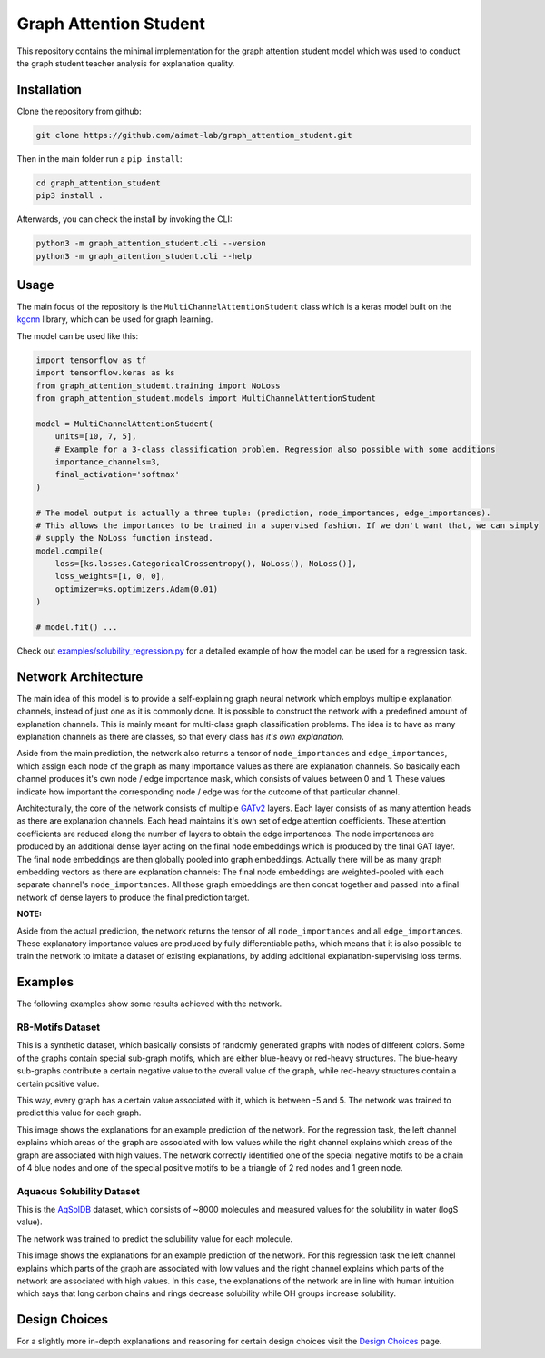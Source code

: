=======================
Graph Attention Student
=======================

This repository contains the minimal implementation for the graph attention student model which was used
to conduct the graph student teacher analysis for explanation quality.

Installation
============

Clone the repository from github:

.. code-block:: console

    git clone https://github.com/aimat-lab/graph_attention_student.git

Then in the main folder run a ``pip install``:

.. code-block:: console

    cd graph_attention_student
    pip3 install .

Afterwards, you can check the install by invoking the CLI:

.. code-block:: console

    python3 -m graph_attention_student.cli --version
    python3 -m graph_attention_student.cli --help

Usage
=====

The main focus of the repository is the ``MultiChannelAttentionStudent`` class which is a
keras model built on the `kgcnn`_ library, which can be used for graph learning.

The model can be used like this:

.. code-block:: python

    import tensorflow as tf
    import tensorflow.keras as ks
    from graph_attention_student.training import NoLoss
    from graph_attention_student.models import MultiChannelAttentionStudent

    model = MultiChannelAttentionStudent(
        units=[10, 7, 5],
        # Example for a 3-class classification problem. Regression also possible with some additions
        importance_channels=3,
        final_activation='softmax'
    )

    # The model output is actually a three tuple: (prediction, node_importances, edge_importances).
    # This allows the importances to be trained in a supervised fashion. If we don't want that, we can simply
    # supply the NoLoss function instead.
    model.compile(
        loss=[ks.losses.CategoricalCrossentropy(), NoLoss(), NoLoss()],
        loss_weights=[1, 0, 0],
        optimizer=ks.optimizers.Adam(0.01)
    )

    # model.fit() ...

Check out `examples/solubility_regression.py`_ for a detailed example of how the model can be used for a
regression task.

.. _kgcnn: https://github.com/aimat-lab/gcnn_keras
.. _examples/solubility_regression.py: https://github.com/aimat-lab/graph_attention_student/tree/master/graph_attention_student/examples/solubility_regression.py

Network Architecture
====================

The main idea of this model is to provide a self-explaining graph neural network which employs multiple
explanation channels, instead of just one as it is commonly done. It is possible to construct the network
with a predefined amount of explanation channels. This is mainly meant for multi-class graph classification
problems. The idea is to have as many explanation channels as there are classes, so that every class
has *it's own explanation*.

Aside from the main prediction, the
network also returns a tensor of ``node_importances`` and ``edge_importances``, which assign each node of
the graph as many importance values as there are explanation channels. So basically each channel produces
it's own node / edge importance mask, which consists of values between 0 and 1. These values indicate how
important the corresponding node / edge was for the outcome of that particular channel.

.. image:: ./architecture.png
    :width: 800
    :alt: Architecture Overview

Architecturally, the core of the network consists of multiple `GATv2`_ layers. Each layer consists of as many
attention heads as there are explanation channels. Each head maintains it's own set of edge attention
coefficients. These attention coefficients are reduced along the number of layers to obtain the edge
importances. The node importances are produced by an additional dense layer acting on the final node
embeddings which is produced by the final GAT layer. The final node embeddings are then globally pooled into
graph embeddings. Actually there will be as many graph embedding vectors as there are explanation channels:
The final node embeddings are weighted-pooled with each separate channel's ``node_importances``. All those
graph embeddings are then concat together and passed into a final network of dense layers to produce the
final prediction target.

**NOTE:**

Aside from the actual prediction, the network returns the tensor of all ``node_importances`` and all
``edge_importances``. These explanatory importance values are produced by fully differentiable paths,
which means that it is also possible to train the network to imitate a dataset of existing explanations,
by adding additional explanation-supervising loss terms.

.. _`GATv2`: https://github.com/tech-srl/how_attentive_are_gats

Examples
========

The following examples show some results achieved with the network.

RB-Motifs Dataset
-----------------

This is a synthetic dataset, which basically consists of randomly generated graphs with nodes of different
colors. Some of the graphs contain special sub-graph motifs, which are either blue-heavy or red-heavy
structures. The blue-heavy sub-graphs contribute a certain negative value to the overall value of the graph,
while red-heavy structures contain a certain positive value.

This way, every graph has a certain value associated with it, which is between -5 and 5. The network was
trained to predict this value for each graph.

This image shows the explanations for an example prediction of the network. For the regression task, the left
channel explains which areas of the graph are associated with low values while the right channel explains
which areas of the graph are associated with high values. The network correctly identified
one of the special negative motifs to be a chain of 4 blue nodes and one of the special positive motifs to
be a triangle of 2 red nodes and 1 green node.

.. image:: rb_motifs_example.png
    :width: 800
    :alt: Rb-Motifs Example

Aquaous Solubility Dataset
--------------------------

This is the `AqSolDB`_ dataset, which consists of ~8000 molecules and measured values for the solubility in
water (logS value).

The network was trained to predict the solubility value for each molecule.

This image shows the explanations for an example prediction of the network. For this regression task the
left channel explains which parts of the graph are associated with low values and the right channel
explains which parts of the network are associated with high values. In this case, the explanations of the
network are in line with human intuition which says that long carbon chains and rings decrease solubility
while OH groups increase solubility.

.. image:: solubility_example.png

.. _`AqSolDB`: https://www.nature.com/articles/s41597-019-0151-1

Design Choices
==============

For a slightly more in-depth explanations and reasoning for certain design choices visit the
`Design Choices`_ page.

.. _`Design Choices`: ./DESIGN_CHOICES.rst